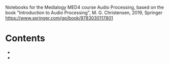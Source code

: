 Notebooks for the Medialogy MED4 course Audio Processing, 
based on the book "Introduction to Audio Processing", M. G. Christensen, 2019, Springer
https://www.springer.com/gp/book/9783030117801

* Contents

- [[https://colab.research.google.com/github/SMC-AAU-CPH/med4-ap-jupyter/blob/main/lecture1_What_is_Sound/apLecture1.ipynb][https://colab.research.google.com/assets/colab-badge.svg]]
- [[https://colab.research.google.com/github/SMC-AAU-CPH/med4-ap-jupyter/blob/main/lecture1_What_is_Sound/apLecture1.ipynb][https://colab.research.google.com/assets/colab-badge.svg]]

